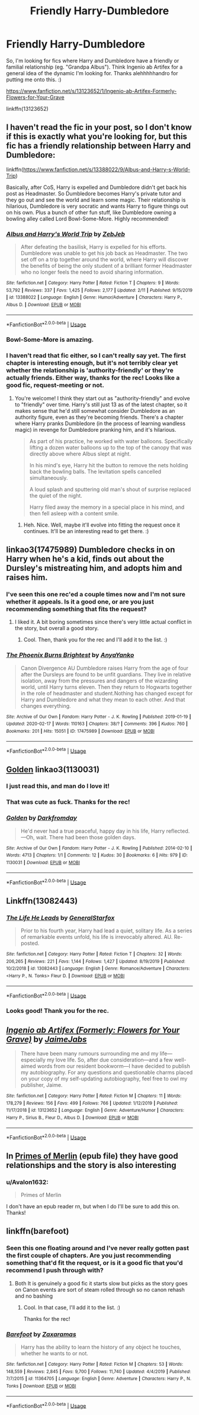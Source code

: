 #+TITLE: Friendly Harry-Dumbledore

* Friendly Harry-Dumbledore
:PROPERTIES:
:Author: Avalon1632
:Score: 15
:DateUnix: 1582580177.0
:DateShort: 2020-Feb-25
:FlairText: Request
:END:
So, I'm looking for fics where Harry and Dumbledore have a friendly or familial relationship (eg. "Grandpa Albus"). Think Ingenio ab Artifex for a general idea of the dynamic I'm looking for. Thanks alehhhhhandro for putting me onto this. :)

[[https://www.fanfiction.net/s/13123652/1/Ingenio-ab-Artifex-Formerly-Flowers-for-Your-Grave]]

linkffn(13123652)


** I haven't read the fic in your post, so I don't know if this is exactly what you're looking for, but this fic has a friendly relationship between Harry and Dumbledore:

linkffn([[https://www.fanfiction.net/s/13388022/9/Albus-and-Harry-s-World-Trip]])

Basically, after CoS, Harry is expelled and Dumbledore didn't get back his post as Headmaster. So Dumbledore becomes Harry's private tutor and they go out and see the world and learn some magic. Their relationship is hilarious, Dumbledore is very socratic and wants Harry to figure things out on his own. Plus a bunch of other fun stuff, like Dumbledore owning a bowling alley called Lord Bowl-Some-More. Highly recommended!
:PROPERTIES:
:Author: obafgkm
:Score: 7
:DateUnix: 1582590056.0
:DateShort: 2020-Feb-25
:END:

*** [[https://www.fanfiction.net/s/13388022/1/][*/Albus and Harry's World Trip/*]] by [[https://www.fanfiction.net/u/10283561/ZebJeb][/ZebJeb/]]

#+begin_quote
  After defeating the basilisk, Harry is expelled for his efforts. Dumbledore was unable to get his job back as Headmaster. The two set off on a trip together around the world, where Harry will discover the benefits of being the only student of a brilliant former Headmaster who no longer feels the need to avoid sharing information.
#+end_quote

^{/Site/:} ^{fanfiction.net} ^{*|*} ^{/Category/:} ^{Harry} ^{Potter} ^{*|*} ^{/Rated/:} ^{Fiction} ^{T} ^{*|*} ^{/Chapters/:} ^{9} ^{*|*} ^{/Words/:} ^{53,792} ^{*|*} ^{/Reviews/:} ^{337} ^{*|*} ^{/Favs/:} ^{1,425} ^{*|*} ^{/Follows/:} ^{2,177} ^{*|*} ^{/Updated/:} ^{2/11} ^{*|*} ^{/Published/:} ^{9/15/2019} ^{*|*} ^{/id/:} ^{13388022} ^{*|*} ^{/Language/:} ^{English} ^{*|*} ^{/Genre/:} ^{Humor/Adventure} ^{*|*} ^{/Characters/:} ^{Harry} ^{P.,} ^{Albus} ^{D.} ^{*|*} ^{/Download/:} ^{[[http://www.ff2ebook.com/old/ffn-bot/index.php?id=13388022&source=ff&filetype=epub][EPUB]]} ^{or} ^{[[http://www.ff2ebook.com/old/ffn-bot/index.php?id=13388022&source=ff&filetype=mobi][MOBI]]}

--------------

*FanfictionBot*^{2.0.0-beta} | [[https://github.com/tusing/reddit-ffn-bot/wiki/Usage][Usage]]
:PROPERTIES:
:Author: FanfictionBot
:Score: 2
:DateUnix: 1582590068.0
:DateShort: 2020-Feb-25
:END:


*** Bowl-Some-More is amazing.
:PROPERTIES:
:Author: vlaaivlaai
:Score: 2
:DateUnix: 1582595474.0
:DateShort: 2020-Feb-25
:END:


*** I haven't read that fic either, so I can't really say yet. The first chapter is interesting enough, but it's not terribly clear yet whether the relationship is 'authority-friendly' or they're actually friends. Either way, thanks for the rec! Looks like a good fic, request-meeting or not.
:PROPERTIES:
:Author: Avalon1632
:Score: 2
:DateUnix: 1582650544.0
:DateShort: 2020-Feb-25
:END:

**** You're welcome! I think they start out as "authority-friendly" and evolve to "friendly" over time. Harry's still just 13 as of the latest chapter, so it makes sense that he'd still somewhat consider Dumbledore as an authority figure, even as they're becoming friends. There's a chapter where Harry pranks Dumbledore (in the process of learning wandless magic) in revenge for Dumbledore pranking him, and it's hilarious.

#+begin_quote
  As part of his practice, he worked with water balloons. Specifically lifting a dozen water balloons up to the top of the canopy that was directly above where Albus slept at night.

  In his mind's eye, Harry hit the button to remove the nets holding back the bowling balls. The levitation spells cancelled simultaneously.

  A loud splash and sputtering old man's shout of surprise replaced the quiet of the night.

  Harry filed away the memory in a special place in his mind, and then fell asleep with a content smile.
#+end_quote
:PROPERTIES:
:Author: obafgkm
:Score: 1
:DateUnix: 1582652832.0
:DateShort: 2020-Feb-25
:END:

***** Heh. Nice. Well, maybe it'll evolve into fitting the request once it continues. It'll be an interesting read to get there. :)
:PROPERTIES:
:Author: Avalon1632
:Score: 1
:DateUnix: 1582723755.0
:DateShort: 2020-Feb-26
:END:


** linkao3(17475989) Dumbledore checks in on Harry when he's a kid, finds out about the Dursley's mistreating him, and adopts him and raises him.
:PROPERTIES:
:Author: 420SwagBro
:Score: 2
:DateUnix: 1582582505.0
:DateShort: 2020-Feb-25
:END:

*** I've seen this one rec'ed a couple times now and I'm not sure whether it appeals. Is it a good one, or are you just recommending something that fits the request?
:PROPERTIES:
:Author: Avalon1632
:Score: 2
:DateUnix: 1582586917.0
:DateShort: 2020-Feb-25
:END:

**** I liked it. A bit boring sometimes since there's very little actual conflict in the story, but overall a good story.
:PROPERTIES:
:Author: 420SwagBro
:Score: 2
:DateUnix: 1582587206.0
:DateShort: 2020-Feb-25
:END:

***** Cool. Then, thank you for the rec and I'll add it to the list. :)
:PROPERTIES:
:Author: Avalon1632
:Score: 1
:DateUnix: 1582588819.0
:DateShort: 2020-Feb-25
:END:


*** [[https://archiveofourown.org/works/17475989][*/The Phoenix Burns Brightest/*]] by [[https://www.archiveofourown.org/users/AnyaYanko/pseuds/AnyaYanko][/AnyaYanko/]]

#+begin_quote
  Canon Divergence AU  Dumbledore raises Harry from the age of four after the Dursleys are found to be unfit guardians. They live in relative isolation, away from the pressures and dangers of the wizarding world, until Harry turns eleven. Then they return to Hogwarts together in the role of headmaster and student.Nothing has changed except for Harry and Dumbledore and what they mean to each other. And that changes everything.
#+end_quote

^{/Site/:} ^{Archive} ^{of} ^{Our} ^{Own} ^{*|*} ^{/Fandom/:} ^{Harry} ^{Potter} ^{-} ^{J.} ^{K.} ^{Rowling} ^{*|*} ^{/Published/:} ^{2019-01-19} ^{*|*} ^{/Updated/:} ^{2020-02-17} ^{*|*} ^{/Words/:} ^{110163} ^{*|*} ^{/Chapters/:} ^{38/?} ^{*|*} ^{/Comments/:} ^{396} ^{*|*} ^{/Kudos/:} ^{760} ^{*|*} ^{/Bookmarks/:} ^{201} ^{*|*} ^{/Hits/:} ^{15051} ^{*|*} ^{/ID/:} ^{17475989} ^{*|*} ^{/Download/:} ^{[[https://archiveofourown.org/downloads/17475989/The%20Phoenix%20Burns.epub?updated_at=1581954050][EPUB]]} ^{or} ^{[[https://archiveofourown.org/downloads/17475989/The%20Phoenix%20Burns.mobi?updated_at=1581954050][MOBI]]}

--------------

*FanfictionBot*^{2.0.0-beta} | [[https://github.com/tusing/reddit-ffn-bot/wiki/Usage][Usage]]
:PROPERTIES:
:Author: FanfictionBot
:Score: 1
:DateUnix: 1582582518.0
:DateShort: 2020-Feb-25
:END:


** [[https://archiveofourown.org/collections/platonic_teacher_student_fics/works/1130031][Golden]] linkao3(1130031)
:PROPERTIES:
:Author: siderumincaelo
:Score: 2
:DateUnix: 1582598139.0
:DateShort: 2020-Feb-25
:END:

*** I just read this, and man do I love it!
:PROPERTIES:
:Author: frostking104
:Score: 2
:DateUnix: 1582610690.0
:DateShort: 2020-Feb-25
:END:


*** That was cute as fuck. Thanks for the rec!
:PROPERTIES:
:Author: Avalon1632
:Score: 2
:DateUnix: 1582650241.0
:DateShort: 2020-Feb-25
:END:


*** [[https://archiveofourown.org/works/1130031][*/Golden/*]] by [[https://www.archiveofourown.org/users/Darkfromday/pseuds/Darkfromday][/Darkfromday/]]

#+begin_quote
  He'd never had a true peaceful, happy day in his life, Harry reflected. ---Oh, wait. There had been those golden days.
#+end_quote

^{/Site/:} ^{Archive} ^{of} ^{Our} ^{Own} ^{*|*} ^{/Fandom/:} ^{Harry} ^{Potter} ^{-} ^{J.} ^{K.} ^{Rowling} ^{*|*} ^{/Published/:} ^{2014-02-10} ^{*|*} ^{/Words/:} ^{4713} ^{*|*} ^{/Chapters/:} ^{1/1} ^{*|*} ^{/Comments/:} ^{12} ^{*|*} ^{/Kudos/:} ^{30} ^{*|*} ^{/Bookmarks/:} ^{6} ^{*|*} ^{/Hits/:} ^{979} ^{*|*} ^{/ID/:} ^{1130031} ^{*|*} ^{/Download/:} ^{[[https://archiveofourown.org/downloads/1130031/Golden.epub?updated_at=1570674621][EPUB]]} ^{or} ^{[[https://archiveofourown.org/downloads/1130031/Golden.mobi?updated_at=1570674621][MOBI]]}

--------------

*FanfictionBot*^{2.0.0-beta} | [[https://github.com/tusing/reddit-ffn-bot/wiki/Usage][Usage]]
:PROPERTIES:
:Author: FanfictionBot
:Score: 1
:DateUnix: 1582598158.0
:DateShort: 2020-Feb-25
:END:


** Linkffn(13082443)
:PROPERTIES:
:Author: kprasad13
:Score: 2
:DateUnix: 1582647202.0
:DateShort: 2020-Feb-25
:END:

*** [[https://www.fanfiction.net/s/13082443/1/][*/The Life He Leads/*]] by [[https://www.fanfiction.net/u/6194118/GeneralStarfox][/GeneralStarfox/]]

#+begin_quote
  Prior to his fourth year, Harry had lead a quiet, solitary life. As a series of remarkable events unfold, his life is irrevocably altered. AU. Re-posted.
#+end_quote

^{/Site/:} ^{fanfiction.net} ^{*|*} ^{/Category/:} ^{Harry} ^{Potter} ^{*|*} ^{/Rated/:} ^{Fiction} ^{T} ^{*|*} ^{/Chapters/:} ^{32} ^{*|*} ^{/Words/:} ^{206,265} ^{*|*} ^{/Reviews/:} ^{221} ^{*|*} ^{/Favs/:} ^{1,144} ^{*|*} ^{/Follows/:} ^{1,427} ^{*|*} ^{/Updated/:} ^{8/19/2019} ^{*|*} ^{/Published/:} ^{10/2/2018} ^{*|*} ^{/id/:} ^{13082443} ^{*|*} ^{/Language/:} ^{English} ^{*|*} ^{/Genre/:} ^{Romance/Adventure} ^{*|*} ^{/Characters/:} ^{<Harry} ^{P.,} ^{N.} ^{Tonks>} ^{Fleur} ^{D.} ^{*|*} ^{/Download/:} ^{[[http://www.ff2ebook.com/old/ffn-bot/index.php?id=13082443&source=ff&filetype=epub][EPUB]]} ^{or} ^{[[http://www.ff2ebook.com/old/ffn-bot/index.php?id=13082443&source=ff&filetype=mobi][MOBI]]}

--------------

*FanfictionBot*^{2.0.0-beta} | [[https://github.com/tusing/reddit-ffn-bot/wiki/Usage][Usage]]
:PROPERTIES:
:Author: FanfictionBot
:Score: 1
:DateUnix: 1582647218.0
:DateShort: 2020-Feb-25
:END:


*** Looks good! Thank you for the rec.
:PROPERTIES:
:Author: Avalon1632
:Score: 1
:DateUnix: 1582650098.0
:DateShort: 2020-Feb-25
:END:


** [[https://www.fanfiction.net/s/13123652/1/][*/Ingenio ab Artifex (Formerly: Flowers for Your Grave)/*]] by [[https://www.fanfiction.net/u/7221605/JaimeJabs][/JaimeJabs/]]

#+begin_quote
  There have been many rumours surrounding me and my life---especially my love life. So, after due consideration---and a few well-aimed words from our resident bookworm---I have decided to publish my autobiography. For any questions and questionable charms placed on your copy of my self-updating autobiography, feel free to owl my publisher, Jaime.
#+end_quote

^{/Site/:} ^{fanfiction.net} ^{*|*} ^{/Category/:} ^{Harry} ^{Potter} ^{*|*} ^{/Rated/:} ^{Fiction} ^{M} ^{*|*} ^{/Chapters/:} ^{11} ^{*|*} ^{/Words/:} ^{178,279} ^{*|*} ^{/Reviews/:} ^{156} ^{*|*} ^{/Favs/:} ^{499} ^{*|*} ^{/Follows/:} ^{766} ^{*|*} ^{/Updated/:} ^{1/12/2019} ^{*|*} ^{/Published/:} ^{11/17/2018} ^{*|*} ^{/id/:} ^{13123652} ^{*|*} ^{/Language/:} ^{English} ^{*|*} ^{/Genre/:} ^{Adventure/Humor} ^{*|*} ^{/Characters/:} ^{Harry} ^{P.,} ^{Sirius} ^{B.,} ^{Fleur} ^{D.,} ^{Albus} ^{D.} ^{*|*} ^{/Download/:} ^{[[http://www.ff2ebook.com/old/ffn-bot/index.php?id=13123652&source=ff&filetype=epub][EPUB]]} ^{or} ^{[[http://www.ff2ebook.com/old/ffn-bot/index.php?id=13123652&source=ff&filetype=mobi][MOBI]]}

--------------

*FanfictionBot*^{2.0.0-beta} | [[https://github.com/tusing/reddit-ffn-bot/wiki/Usage][Usage]]
:PROPERTIES:
:Author: FanfictionBot
:Score: 1
:DateUnix: 1582580183.0
:DateShort: 2020-Feb-25
:END:


** In [[http://www.ff2ebook.com/download.php?source=fhcom&id=7139183&filetype=epub][Primes of Merlin]] (epub file) they have good relationships and the story is also interesting
:PROPERTIES:
:Author: Sharedo
:Score: 1
:DateUnix: 1582600726.0
:DateShort: 2020-Feb-25
:END:

*** u/Avalon1632:
#+begin_quote
  Primes of Merlin
#+end_quote

I don't have an epub reader rn, but when I do I'll be sure to add this on. Thanks!
:PROPERTIES:
:Author: Avalon1632
:Score: 1
:DateUnix: 1582650227.0
:DateShort: 2020-Feb-25
:END:


** linkffn(barefoot)
:PROPERTIES:
:Author: Kingslayer629736
:Score: 1
:DateUnix: 1582619655.0
:DateShort: 2020-Feb-25
:END:

*** Seen this one floating around and I've never really gotten past the first couple of chapters. Are you just recommending something that'd fit the request, or is it a good fic that you'd recommend I push through with?
:PROPERTIES:
:Author: Avalon1632
:Score: 2
:DateUnix: 1582650146.0
:DateShort: 2020-Feb-25
:END:

**** Both It is genuinely a good fic it starts slow but picks as the story goes on Canon events are sort of steam rolled through so no canon rehash and no bashing
:PROPERTIES:
:Author: Kingslayer629736
:Score: 2
:DateUnix: 1582652239.0
:DateShort: 2020-Feb-25
:END:

***** Cool. In that case, I'll add it to the list. :)

Thanks for the rec!
:PROPERTIES:
:Author: Avalon1632
:Score: 1
:DateUnix: 1582723397.0
:DateShort: 2020-Feb-26
:END:


*** [[https://www.fanfiction.net/s/11364705/1/][*/Barefoot/*]] by [[https://www.fanfiction.net/u/5569435/Zaxaramas][/Zaxaramas/]]

#+begin_quote
  Harry has the ability to learn the history of any object he touches, whether he wants to or not.
#+end_quote

^{/Site/:} ^{fanfiction.net} ^{*|*} ^{/Category/:} ^{Harry} ^{Potter} ^{*|*} ^{/Rated/:} ^{Fiction} ^{M} ^{*|*} ^{/Chapters/:} ^{53} ^{*|*} ^{/Words/:} ^{148,559} ^{*|*} ^{/Reviews/:} ^{2,845} ^{*|*} ^{/Favs/:} ^{9,700} ^{*|*} ^{/Follows/:} ^{11,740} ^{*|*} ^{/Updated/:} ^{4/4/2019} ^{*|*} ^{/Published/:} ^{7/7/2015} ^{*|*} ^{/id/:} ^{11364705} ^{*|*} ^{/Language/:} ^{English} ^{*|*} ^{/Genre/:} ^{Adventure} ^{*|*} ^{/Characters/:} ^{Harry} ^{P.,} ^{N.} ^{Tonks} ^{*|*} ^{/Download/:} ^{[[http://www.ff2ebook.com/old/ffn-bot/index.php?id=11364705&source=ff&filetype=epub][EPUB]]} ^{or} ^{[[http://www.ff2ebook.com/old/ffn-bot/index.php?id=11364705&source=ff&filetype=mobi][MOBI]]}

--------------

*FanfictionBot*^{2.0.0-beta} | [[https://github.com/tusing/reddit-ffn-bot/wiki/Usage][Usage]]
:PROPERTIES:
:Author: FanfictionBot
:Score: 1
:DateUnix: 1582619674.0
:DateShort: 2020-Feb-25
:END:
